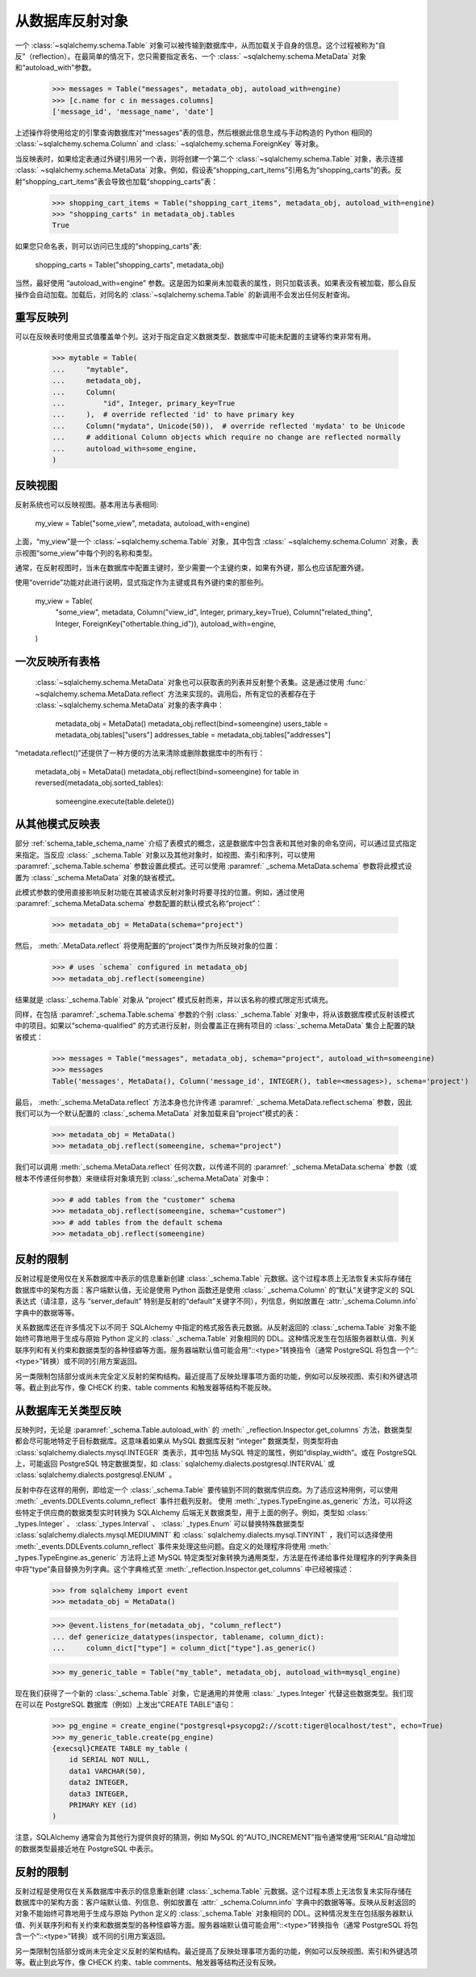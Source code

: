 从数据库反射对象
===========================

一个   :class:`~sqlalchemy.schema.Table`  对象可以被传输到数据库中，从而加载关于自身的信息。这个过程被称为“自反”（reflection）。在最简单的情况下，您只需要指定表名、一个   :class:` ~sqlalchemy.schema.MetaData`  对象和“autoload_with”参数。

    >>> messages = Table("messages", metadata_obj, autoload_with=engine)
    >>> [c.name for c in messages.columns]
    ['message_id', 'message_name', 'date']

上述操作将使用给定的引擎查询数据库对“messages”表的信息，然后根据此信息生成与手动构造的 Python 相同的   :class:`~sqlalchemy.schema.Column`  and   :class:` ~sqlalchemy.schema.ForeignKey`  等对象。

当反映表时，如果给定表通过外键引用另一个表，则将创建一个第二个   :class:`~sqlalchemy.schema.Table`  对象，表示连接   :class:` ~sqlalchemy.schema.MetaData`  对象。例如，假设表“shopping_cart_items”引用名为“shopping_carts”的表。反射“shopping_cart_items”表会导致也加载“shopping_carts”表：

    >>> shopping_cart_items = Table("shopping_cart_items", metadata_obj, autoload_with=engine)
    >>> "shopping_carts" in metadata_obj.tables
    True

如果您只命名表，则可以访问已生成的“shopping_carts”表:

    shopping_carts = Table("shopping_carts", metadata_obj)

当然，最好使用 “autoload_with=engine” 参数。这是因为如果尚未加载表的属性，则只加载该表。如果表没有被加载，那么自反操作会自动加载。加载后，对同名的   :class:`~sqlalchemy.schema.Table`  的新调用不会发出任何反射查询。

重写反映列
----------------------------

可以在反映表时使用显式值覆盖单个列。这对于指定自定义数据类型、数据库中可能未配置的主键等约束非常有用。

    >>> mytable = Table(
    ...     "mytable",
    ...     metadata_obj,
    ...     Column(
    ...         "id", Integer, primary_key=True
    ...     ),  # override reflected 'id' to have primary key
    ...     Column("mydata", Unicode(50)),  # override reflected 'mydata' to be Unicode
    ...     # additional Column objects which require no change are reflected normally
    ...     autoload_with=some_engine,
    )

反映视图
----------------

反射系统也可以反映视图。基本用法与表相同:

    my_view = Table("some_view", metadata, autoload_with=engine)

上面，“my_view”是一个   :class:`~sqlalchemy.schema.Table`  对象，其中包含   :class:` ~sqlalchemy.schema.Column`  对象，表示视图“some_view”中每个列的名称和类型。

通常，在反射视图时，当未在数据库中配置主键时，至少需要一个主键约束，如果有外键，那么也应该配置外键。

使用“override”功能对此进行说明，显式指定作为主键或具有外键约束的那些列。

    my_view = Table(
        "some_view",
        metadata,
        Column("view_id", Integer, primary_key=True),
        Column("related_thing", Integer, ForeignKey("othertable.thing_id")),
        autoload_with=engine,
    )

一次反映所有表格
-----------------------------

  :class:`~sqlalchemy.schema.MetaData`  对象也可以获取表的列表并反射整个表集。这是通过使用   :func:` ~sqlalchemy.schema.MetaData.reflect`  方法来实现的。调用后，所有定位的表都存在于   :class:`~sqlalchemy.schema.MetaData`  对象的表字典中：

    metadata_obj = MetaData()
    metadata_obj.reflect(bind=someengine)
    users_table = metadata_obj.tables["users"]
    addresses_table = metadata_obj.tables["addresses"]

“metadata.reflect()”还提供了一种方便的方法来清除或删除数据库中的所有行：

    metadata_obj = MetaData()
    metadata_obj.reflect(bind=someengine)
    for table in reversed(metadata_obj.sorted_tables):
        someengine.execute(table.delete())

从其他模式反映表
------------------------------------

部分   :ref:`schema_table_schema_name`  介绍了表模式的概念，这是数据库中包含表和其他对象的命名空间，可以通过显式指定来指定。当反应   :class:` _schema.Table`  对象以及其他对象时，如视图、索引和序列，可以使用  :paramref:`_schema.Table.schema`  参数设置此模式。还可以使用  :paramref:` _schema.MetaData.schema`  参数将此模式设置为   :class:`_schema.MetaData`  对象的缺省模式。

此模式参数的使用直接影响反射功能在其被请求反射对象时将要寻找的位置。例如，通过使用  :paramref:`_schema.MetaData.schema`  参数配置的默认模式名称“project”：

    >>> metadata_obj = MetaData(schema="project")

然后，  :meth:`.MetaData.reflect`  将使用配置的“project”类作为所反映对象的位置：

    >>> # uses `schema` configured in metadata_obj
    >>> metadata_obj.reflect(someengine)

结果就是   :class:`_schema.Table`  对象从 “project” 模式反射而来，并以该名称的模式限定形式填充。

同样，在包括  :paramref:`_schema.Table.schema`  参数的个别   :class:` _schema.Table`  对象中，将从该数据库模式反射该模式中的项目。如果以“schema-qualified” 的方式进行反射，则会覆盖正在拥有项目的   :class:`_schema.MetaData`  集合上配置的缺省模式：

    >>> messages = Table("messages", metadata_obj, schema="project", autoload_with=someengine)
    >>> messages
    Table('messages', MetaData(), Column('message_id', INTEGER(), table=<messages>), schema='project')

最后，  :meth:`_schema.MetaData.reflect`  方法本身也允许传递  :paramref:` _schema.MetaData.reflect.schema`  参数，因此我们可以为一个默认配置的   :class:`_schema.MetaData`  对象加载来自“project”模式的表：

    >>> metadata_obj = MetaData()
    >>> metadata_obj.reflect(someengine, schema="project")

我们可以调用  :meth:`_schema.MetaData.reflect`  任何次数，以传递不同的  :paramref:` _schema.MetaData.schema`  参数（或根本不传递任何参数）来继续将对象填充到   :class:`_schema.MetaData`  对象中：

    >>> # add tables from the "customer" schema
    >>> metadata_obj.reflect(someengine, schema="customer")
    >>> # add tables from the default schema
    >>> metadata_obj.reflect(someengine)

反射的限制
-------------------------

反射过程是使用仅在关系数据库中表示的信息重新创建   :class:`_schema.Table`  元数据。这个过程本质上无法恢复未实际存储在数据库中的架构方面：客户端默认值，无论是使用 Python 函数还是使用   :class:` _schema.Column`  的“默认”关键字定义的 SQL 表达式（请注意，这与 “server_default” 特别是反射的“default”关键字不同），列信息，例如放置在  :attr:`_schema.Column.info`  字典中的数据等等。

关系数据库还在许多情况下以不同于 SQLAlchemy 中指定的格式报告表元数据。从反射返回的   :class:`_schema.Table`  对象不能始终可靠地用于生成与原始 Python 定义的   :class:` _schema.Table`  对象相同的 DDL。这种情况发生在包括服务器默认值、列关联序列和有关约束和数据类型的各种怪癖等方面。服务器端默认值可能会用“::<type>”转换指令（通常 PostgreSQL 将包含一个“::<type>”转换）或不同的引用方案返回。

另一类限制包括部分或尚未完全定义反射的架构结构。最近提高了反映处理事项方面的功能，例如可以反映视图、索引和外键选项等。截止到此写作，像 CHECK 约束、table comments 和触发器等结构不能反映。

从数据库无关类型反映
---------------------------------------

反映列时，无论是  :paramref:`_schema.Table.autoload_with`  的  :meth:` _reflection.Inspector.get_columns`  方法，数据类型都会尽可能地特定于目标数据库。这意味着如果从 MySQL 数据库反射 “integer” 数据类型，则类型将由   :class:`sqlalchemy.dialects.mysql.INTEGER`  类表示，其中包括 MySQL 特定的属性，例如“display_width”。或在 PostgreSQL 上，可能返回 PostgreSQL 特定数据类型，如   :class:` sqlalchemy.dialects.postgresql.INTERVAL`  或   :class:`sqlalchemy.dialects.postgresql.ENUM` 。

反射中存在这样的用例，即给定一个   :class:`_schema.Table`  要传输到不同的数据库供应商。为了适应这种用例，可以使用  :meth:` _events.DDLEvents.column_reflect`  事件拦截列反射。 使用  :meth:`_types.TypeEngine.as_generic`  方法，可以将这些特定于供应商的数据类型实时转换为 SQLAlchemy 后端无关数据类型，用于上面的例子。例如，类型如   :class:` _types.Integer` 、  :class:`_types.Interval` 、  :class:` _types.Enum`  可以替换特殊数据类型   :class:`sqlalchemy.dialects.mysql.MEDIUMINT`  和   :class:` sqlalchemy.dialects.mysql.TINYINT` ，我们可以选择使用  :meth:`_events.DDLEvents.column_reflect`  事件来处理这些问题。自定义的处理程序将使用  :meth:` _types.TypeEngine.as_generic`  方法将上述 MySQL 特定类型对象转换为通用类型，方法是在传递给事件处理程序的列字典条目中将“type”条目替换为列字典。这个字典格式至  :meth:`_reflection.Inspector.get_columns`  中已经被描述：

    >>> from sqlalchemy import event
    >>> metadata_obj = MetaData()

    >>> @event.listens_for(metadata_obj, "column_reflect")
    ... def genericize_datatypes(inspector, tablename, column_dict):
    ...     column_dict["type"] = column_dict["type"].as_generic()

    >>> my_generic_table = Table("my_table", metadata_obj, autoload_with=mysql_engine)

现在我们获得了一个新的   :class:`_schema.Table`  对象，它是通用的并使用   :class:` _types.Integer`  代替这些数据类型。我们现在可以在 PostgreSQL 数据库（例如）上发出“CREATE TABLE”语句：

    >>> pg_engine = create_engine("postgresql+psycopg2://scott:tiger@localhost/test", echo=True)
    >>> my_generic_table.create(pg_engine)
    {execsql}CREATE TABLE my_table (
        id SERIAL NOT NULL,
        data1 VARCHAR(50),
        data2 INTEGER,
        data3 INTEGER,
        PRIMARY KEY (id)
    )

注意，SQLAlchemy 通常会为其他行为提供良好的猜测，例如 MySQL 的“AUTO_INCREMENT”指令通常使用“SERIAL”自动增加的数据类型最接近地在 PostgreSQL 中表示。

.. versionadded:: 1.4 添加了  :meth:`_types.TypeEngine.as_generic`  方法， 并且还通过改进  :meth:` _events.DDLEvents.column_reflect`  事件的使用，以便可以方便地应用于   :class:`_schema.MetaData`  对象。

反射的限制
-------------------------

反射过程是使用仅在关系数据库中表示的信息重新创建   :class:`_schema.Table`  元数据。这个过程本质上无法恢复未实际存储在数据库中的架构方面：客户端默认值、列信息、例如放置在  :attr:` _schema.Column.info`  字典中的数据等等。反映从反射返回的对象不能始终可靠地用于生成与原始 Python 定义的   :class:`_schema.Table`  对象相同的 DDL。这种情况发生在包括服务器默认值、列关联序列和有关约束和数据类型的各种怪癖等方面。服务器端默认值可能会用“::<type>”转换指令（通常 PostgreSQL 将包含一个“::<type>”转换）或不同的引用方案返回。

另一类限制包括部分或尚未完全定义反射的架构结构。最近提高了反映处理事项方面的功能，例如可以反映视图、索引和外键选项等。截止到此写作，像 CHECK 约束、table comments、触发器等结构还没有反映。